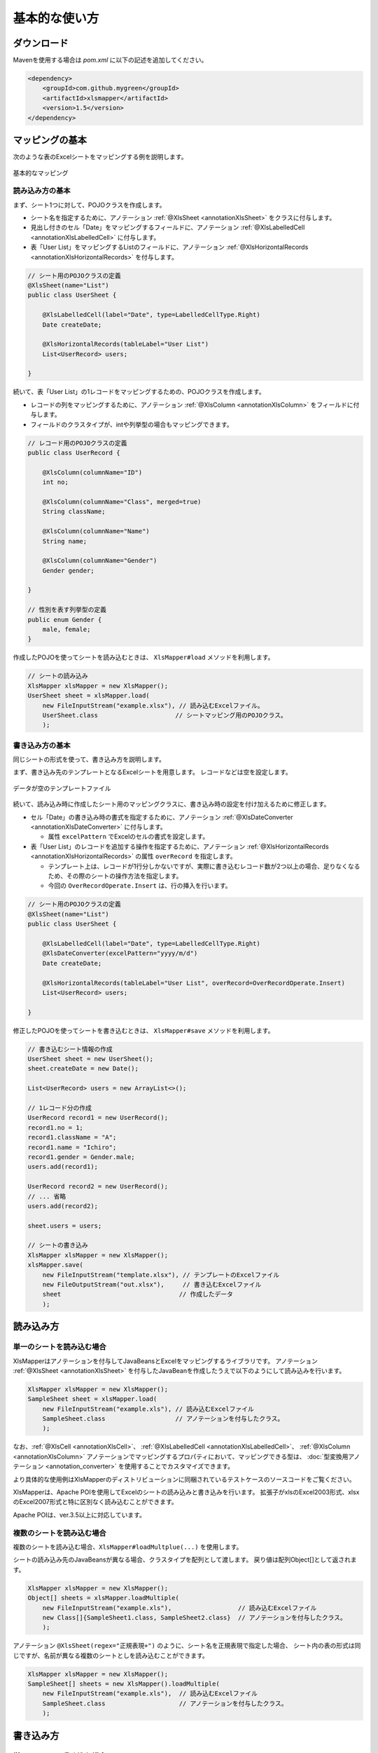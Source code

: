 ======================================
基本的な使い方
======================================

----------------------------
ダウンロード
----------------------------

Mavenを使用する場合は *pom.xml* に以下の記述を追加してください。

.. sourcecode:: xml
    
    <dependency>
        <groupId>com.github.mygreen</groupId>
        <artifactId>xlsmapper</artifactId>
        <version>1.5</version>
    </dependency>


.. _howtouseSheetLoad:


----------------------------
マッピングの基本
----------------------------

次のような表のExcelシートをマッピングする例を説明します。

.. figure:: ./_static/howto_load.png
   :align: center
   
   基本的なマッピング



^^^^^^^^^^^^^^^^^^^^^^^^^^^^^^^^^^^
読み込み方の基本
^^^^^^^^^^^^^^^^^^^^^^^^^^^^^^^^^^^


まず、シート1つに対して、POJOクラスを作成します。

* シート名を指定するために、アノテーション :ref:`@XlsSheet <annotationXlsSheet>` をクラスに付与します。
* 見出し付きのセル「Date」をマッピングするフィールドに、アノテーション :ref:`@XlsLabelledCell <annotationXlsLabelledCell>` に付与します。
* 表「User List」をマッピングするListのフィールドに、アノテーション :ref:`@XlsHorizontalRecords <annotationXlsHorizontalRecords>` を付与します。

.. sourcecode:: java
    
    // シート用のPOJOクラスの定義
    @XlsSheet(name="List")
    public class UserSheet {
        
        @XlsLabelledCell(label="Date", type=LabelledCellType.Right)
        Date createDate;
        
        @XlsHorizontalRecords(tableLabel="User List")
        List<UserRecord> users;
        
    }
    


続いて、表「User List」の1レコードをマッピングするための、POJOクラスを作成します。

* レコードの列をマッピングするために、アノテーション :ref:`@XlsColumn <annotationXlsColumn>` をフィールドに付与します。

* フィールドのクラスタイプが、intや列挙型の場合もマッピングできます。

.. sourcecode:: java
    
    // レコード用のPOJOクラスの定義
    public class UserRecord {
        
        @XlsColumn(columnName="ID")
        int no;
        
        @XlsColumn(columnName="Class", merged=true)
        String className;
        
        @XlsColumn(columnName="Name")
        String name;
        
        @XlsColumn(columnName="Gender")
        Gender gender;
        
    }
    
    // 性別を表す列挙型の定義
    public enum Gender {
        male, female;
    }



作成したPOJOを使ってシートを読み込むときは、 ``XlsMapper#load`` メソッドを利用します。

.. sourcecode:: java
    
    // シートの読み込み
    XlsMapper xlsMapper = new XlsMapper();
    UserSheet sheet = xlsMapper.load(
        new FileInputStream("example.xlsx"), // 読み込むExcelファイル。
        UserSheet.class                     // シートマッピング用のPOJOクラス。
        );



^^^^^^^^^^^^^^^^^^^^^^^^^^^^^^^^^^^
書き込み方の基本
^^^^^^^^^^^^^^^^^^^^^^^^^^^^^^^^^^^

同じシートの形式を使って、書き込み方を説明します。

まず、書き込み先のテンプレートとなるExcelシートを用意します。
レコードなどは空を設定します。

.. figure:: ./_static/howto_save.png
   :align: center
   
   データが空のテンプレートファイル


続いて、読み込み時に作成したシート用のマッピングクラスに、書き込み時の設定を付け加えるために修正します。

* セル「Date」の書き込み時の書式を指定するために、アノテーション :ref:`@XlsDateConverter <annotationXlsDateConverter>` に付与します。

  * 属性 ``excelPattern`` でExcelのセルの書式を設定します。

* 表「User List」のレコードを追加する操作を指定するために、アノテーション :ref:`@XlsHorizontalRecords <annotationXlsHorizontalRecords>` の属性 ``overRecord`` を指定します。
  
  * テンプレート上は、レコードが1行分しかないですが、実際に書き込むレコード数が2つ以上の場合、足りなくなるため、その際のシートの操作方法を指定します。
  
  * 今回の ``OverRecordOperate.Insert`` は、行の挿入を行います。


.. sourcecode:: java
    
    // シート用のPOJOクラスの定義
    @XlsSheet(name="List")
    public class UserSheet {
        
        @XlsLabelledCell(label="Date", type=LabelledCellType.Right)
        @XlsDateConverter(excelPattern="yyyy/m/d")
        Date createDate;
        
        @XlsHorizontalRecords(tableLabel="User List", overRecord=OverRecordOperate.Insert)
        List<UserRecord> users;
        
    }


修正したPOJOを使ってシートを書き込むときは、 ``XlsMapper#save`` メソッドを利用します。

.. sourcecode:: java
    
    // 書き込むシート情報の作成
    UserSheet sheet = new UserSheet();
    sheet.createDate = new Date();
    
    List<UserRecord> users = new ArrayList<>();
    
    // 1レコード分の作成
    UserRecord record1 = new UserRecord();
    record1.no = 1;
    record1.className = "A";
    record1.name = "Ichiro";
    record1.gender = Gender.male;
    users.add(record1);
    
    UserRecord record2 = new UserRecord();
    // ... 省略
    users.add(record2);
    
    sheet.users = users;
    
    // シートの書き込み
    XlsMapper xlsMapper = new XlsMapper();
    xlsMapper.save(
        new FileInputStream("template.xlsx"), // テンプレートのExcelファイル
        new FileOutputStream("out.xlsx"),     // 書き込むExcelファイル
        sheet                                // 作成したデータ
        );


----------------------------
読み込み方
----------------------------

^^^^^^^^^^^^^^^^^^^^^^^^^^^^^^^^^^^
単一のシートを読み込む場合
^^^^^^^^^^^^^^^^^^^^^^^^^^^^^^^^^^^

XlsMapperはアノテーションを付与してJavaBeansとExcelをマッピングするライブラリです。
アノテーション :ref:`@XlsSheet <annotationXlsSheet>` を付与したJavaBeanを作成したうえで以下のようにして読み込みを行います。

.. sourcecode:: java
    
    XlsMapper xlsMapper = new XlsMapper();
    SampleSheet sheet = xlsMapper.load(
        new FileInputStream("example.xls"), // 読み込むExcelファイル
        SampleSheet.class                   // アノテーションを付与したクラス。
        );

なお、:ref:`@XlsCell <annotationXlsCell>`、 :ref:`@XlsLabelledCell <annotationXlsLabelledCell>`、 :ref:`@XlsColumn <annotationXlsColumn>` アノテーションでマッピングするプロパティにおいて、マッピングできる型は、 :doc:`型変換用アノテーション <annotation_converter>` を使用することでカスタマイズできます。

より具体的な使用例はXlsMapperのディストリビューションに同梱されているテストケースのソースコードをご覧ください。


XlsMapperは、Apache POIを使用してExcelのシートの読み込みと書き込みを行います。
拡張子がxlsのExcel2003形式、xlsxのExcel2007形式と特に区別なく読み込むことができます。

Apache POIは、ver.3.5以上に対応しています。


^^^^^^^^^^^^^^^^^^^^^^^^^^^^^^^^^^^
複数のシートを読み込む場合
^^^^^^^^^^^^^^^^^^^^^^^^^^^^^^^^^^^


複数のシートを読み込む場合、``XlsMapper#loadMultplue(...)`` を使用します。
 
シートの読み込み先のJavaBeansが異なる場合、クラスタイプを配列として渡します。
戻り値は配列Object[]として返されます。
 
 
.. sourcecode:: java
    
    XlsMapper xlsMapper = new XlsMapper();
    Object[] sheets = xlsMapper.loadMultiple(
        new FileInputStream("example.xls"),                  // 読み込むExcelファイル
        new Class[]{SampleSheet1.class, SampleSheet2.class}  // アノテーションを付与したクラス。
        );

アノテーション ``@XlsSheet(regex="正規表現+")`` のように、シート名を正規表現で指定した場合、
シート内の表の形式は同じですが、名前が異なる複数のシートとしを読み込むことができます。


.. sourcecode:: java
    
    XlsMapper xlsMapper = new XlsMapper();
    SampleSheet[] sheets = new XlsMapper().loadMultiple(
        new FileInputStream("example.xls"),  // 読み込むExcelファイル
        SampleSheet.class                    // アノテーションを付与したクラス。
        );

.. _howtouseSheetSave:

----------------------------
書き込み方
----------------------------

^^^^^^^^^^^^^^^^^^^^^^^^^^^^^^^^^^^
単一のシートの書き込む場合
^^^^^^^^^^^^^^^^^^^^^^^^^^^^^^^^^^^

書き込む際には、:ref:`@XlsSheet <annotationXlsSheet>` アノテーションを付与したJavaBeansのクラスのインスタンスを渡します。
また、雛形となるテンプレートのシートを記述しているExcelファイルを引数に渡します。

.. sourcecode:: java
    
    SampleSheet sheet = //... POJOのインスタンス。
    
    XlsMapper xlsMapper = new XlsMapper();
    xlsMapper.save(
        new FileInputStream("template.xls"), // テンプレートのExcelファイル
        new FileOutputStream("example.xls"), // 書き込むExcelファイル
        sheet                                // JavaBeansのインスタンス
        );


書き込むExcelファイルの形式は、テンプレートとなるExcelファイルと同じ形式になります。
そのため、テンプレートファイルのExcelファイルがxls(Excel2003形式)で、
書き込むExcelファイルの拡張子をxlsx(2007形式)を指定しても、xls(Excel2003形式)となります。

アノテーション ``@XlsSheet(regexp="正規表現*")`` のようにシート名を正規表現で定義している場合、
書き込み先のシート名はアノテーション ``@XlsSheetName`` を付与したフィールドを元に決定します。

そのため、書き込むシート名を予め設定しておく必要があります。

.. sourcecode:: java
    
    /** 正規表現で指定する場合 */
    @XlsSheet(regex="Sheet_[0-9]+")
    public class SampleSheet {
      @XlsSheetName
      public String sheetName;
    }
    
    SampleSheet sheet = //... POJOのインスタンス。
    sheet.sheetName = "Sheet_1"; // 予めシート名を設定しておく必要があります。
    
    XlsMapper xlsMapper = new XlsMapper();
    xlsMapper.save(
        new FileInputStream("template.xls"), // テンプレートのExcelファイル
        new FileOutputStream("example.xls"), // 書き込むExcelファイル
        sheet         // JavaBeansのインスタンス
        );

^^^^^^^^^^^^^^^^^^^^^^^^^^^^^^^^^^^
複数のシートを書き込む場合
^^^^^^^^^^^^^^^^^^^^^^^^^^^^^^^^^^^

複数のシートを読み込む場合、``XlsMapper#saveMultplue(...)`` を使用します。
書き込むJavaBeansのクラスのインスタンスは、アノテーション :ref:`@XlsSheet <annotationXlsSheet>` を付与する必要があります。
シートのオブジェクトは配列として渡します。

.. sourcecode:: java
    
    SheetSheet1 sheet1 = //... POJOのインスタンス。
    SheetSheet2 sheet2 = //... POJOのインスタンス。
    
    new XlsMapper().saveMultiple(
        new FileInputStream("template.xls"), // テンプレートのExcelファイル
        new FileOutputStream("example.xls"), // 書き込むExcelファイル
        new Object[]{sheet1, sheet2}         // JavaBeansのインスタンスの配列
        );


.. note::
    アノテーション ``@XlsSheet(regexp="正規表現*")`` のようにシート名を正規表現で定義している場合、
    書き込み先のシート名はアノテーション :ref:`@XlsSheetName <annotationXlsSheetName>` を付与したフィールドを元に決定します。
    
テンプレートのExcelファイル中にシートが1つしかない場合、書き込む個数分コピーしておく必要があります。
このような場合、書き込み対象のテンプレートファイルを事前に処理しておきます。

.. sourcecode:: java
    
    // 正規表現で指定する場合
    @XlsSheet(regex="Sheet_[0-9]+")
    public class SampleSheet {
        
        // シート名をマッピングするフィールド
        @XlsSheetName
        private String sheetName;
        ...
    }
    
    
    // 正規表現による複数のシートを出力する場合。
    // 書き込み時に、シート名を設定して、一意に関連づけます。
    SampleSheet sheet1 = new SampleSheet();
    sheet1.sheetName = "Sheet_1"; // シート名の設定
    
    SampleSheet sheet2 = new SampleSheet();
    sheet2.sheetName = "Sheet_2"; // シート名の設定
    
    SampleSheet sheet3 = new SampleSheet();
    sheet3.sheetName = "Sheet_3"; // シート名の設定
    
    SampleSheet[] sheets = new SampleSheet[]{sheet1, sheet2, sheet3};
    
    // シートのクローン
    Workbook workbook = WorkbookFactory.create(new FileInputStream("template.xlsx"));
    Sheet templateSheet = workbook.getSheet("XlsSheet(regexp)");
    for(SampleSheet sheetObj : sheets) {
        int sheetIndex = workbook.getSheetIndex(templateSheet);
        Sheet cloneSheet = workbook.cloneSheet(sheetIndex);
        workbook.setSheetName(workbook.getSheetIndex(cloneSheet), sheetObj.sheetName);
    }
    
    // コピー元のシートを削除する
    workbook.removeSheetAt(workbook.getSheetIndex(templateSheet));
    
    // クローンしたシートファイルを、一時ファイルに一旦出力する。
    File cloneTemplateFile = File.createTempFile("template", ".xlsx");
    workbook.write(new FileOutputStream(cloneTemplateFile));
    
    // 複数のシートの書き込み
    XlsMapper xlsMapper = new XlsMapper();
    xlsMapper.saveMultiple(
            new FileInputStream(cloneTemplateFile), // クローンしたシートを持つファイルを指定する
            new FileOutputStream("out.xlsx"),
            sheets);



